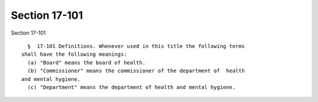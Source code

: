 Section 17-101
==============

Section 17-101 ::    
        
     
        §  17-101 Definitions. Whenever used in this title the following terms
      shall have the following meanings:
        (a) "Board" means the board of health.
        (b) "Commissioner" means the commissioner of the department of  health
      and mental hygiene.
        (c) "Department" means the department of health and mental hygiene.
    
    
    
    
    
    
    